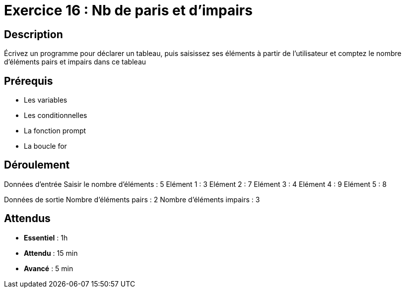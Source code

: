 = Exercice 16 : Nb de paris et d'impairs

== Description

Écrivez un programme pour déclarer un tableau, puis saisissez ses éléments à partir de l'utilisateur et comptez le nombre d'éléments pairs et impairs dans ce tableau

== Prérequis

* Les variables
* Les conditionnelles
* La fonction prompt
* La boucle for

== Déroulement

Données d'entrée 
Saisir le nombre d'éléments : 5
Elément 1 : 3
Elément 2 : 7
Elément 3 : 4
Elément 4 : 9
Elément 5 : 8

Données de sortie
Nombre d'éléments pairs : 2
Nombre d'éléments impairs : 3

== Attendus

* *Essentiel* : 1h 
* *Attendu* : 15 min
* *Avancé* : 5 min


